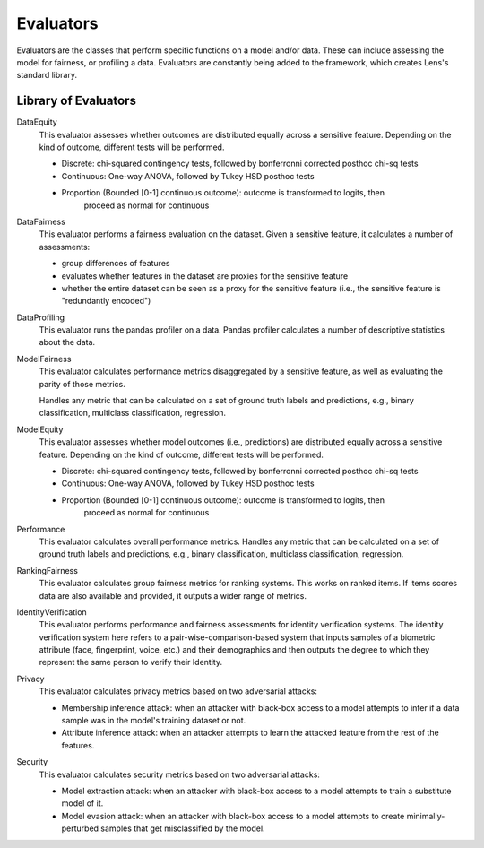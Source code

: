 Evaluators
=======

Evaluators are the classes that perform specific functions on 
a model and/or data. These can include assessing the model for fairness, or profiling a 
data. Evaluators are constantly being added to the framework, which creates Lens's standard
library.

Library of Evaluators
-----------

DataEquity
    This evaluator assesses whether outcomes are distributed equally across a sensitive
    feature. Depending on the kind of outcome, different tests will be performed.

    - Discrete: chi-squared contingency tests,
      followed by bonferronni corrected posthoc chi-sq tests
    - Continuous: One-way ANOVA, followed by Tukey HSD posthoc tests
    - Proportion (Bounded [0-1] continuous outcome): outcome is transformed to logits, then
        proceed as normal for continuous

DataFairness
    This evaluator performs a fairness evaluation on the dataset. Given a sensitive feature,
    it calculates a number of assessments:

    - group differences of features
    - evaluates whether features in the dataset are proxies for the sensitive feature
    - whether the entire dataset can be seen as a proxy for the sensitive feature
      (i.e., the sensitive feature is "redundantly encoded")

DataProfiling
    This evaluator runs the pandas profiler on a data. Pandas profiler calculates a number
    of descriptive statistics about the data.

ModelFairness
    This evaluator calculates performance metrics disaggregated by a sensitive feature, as
    well as evaluating the parity of those metrics.

    Handles any metric that can be calculated on a set of ground truth labels and predictions,
    e.g., binary classification, multiclass classification, regression.

ModelEquity
    This evaluator assesses whether model outcomes (i.e., predictions) are distributed equally 
    across a sensitive feature. Depending on the kind of outcome, different tests will be performed.

    - Discrete: chi-squared contingency tests,
      followed by bonferronni corrected posthoc chi-sq tests
    - Continuous: One-way ANOVA, followed by Tukey HSD posthoc tests
    - Proportion (Bounded [0-1] continuous outcome): outcome is transformed to logits, then
        proceed as normal for continuous

Performance
    This evaluator calculates overall performance metrics.
    Handles any metric that can be calculated on a set of ground truth labels and predictions,
    e.g., binary classification, multiclass classification, regression.

RankingFairness
    This evaluator calculates group fairness metrics for ranking systems.
    This works on ranked items. If items scores data are also available and provided, it outputs 
    a wider range of metrics.

IdentityVerification
    This evaluator performs performance and fairness assessments for identity verification systems.
    The identity verification system here refers to a pair-wise-comparison-based system that 
    inputs samples of a biometric attribute (face, fingerprint, voice, etc.) and their demographics
    and then outputs the degree to which they represent the same person to verify their Identity.

Privacy
    This evaluator calculates privacy metrics based on two adversarial attacks:

    - Membership inference attack: when an attacker with black-box access to a model attempts 
      to infer if a data sample was in the model's training dataset or not.
    - Attribute inference attack: when an attacker attempts to learn the attacked feature from 
      the rest of the features.

Security
    This evaluator calculates security metrics based on two adversarial attacks:

    - Model extraction attack: when an attacker with black-box access to a model attempts to 
      train a substitute model of it.
    - Model evasion attack: when an attacker with black-box access to a model attempts to
      create minimally-perturbed samples that get misclassified by the model.

